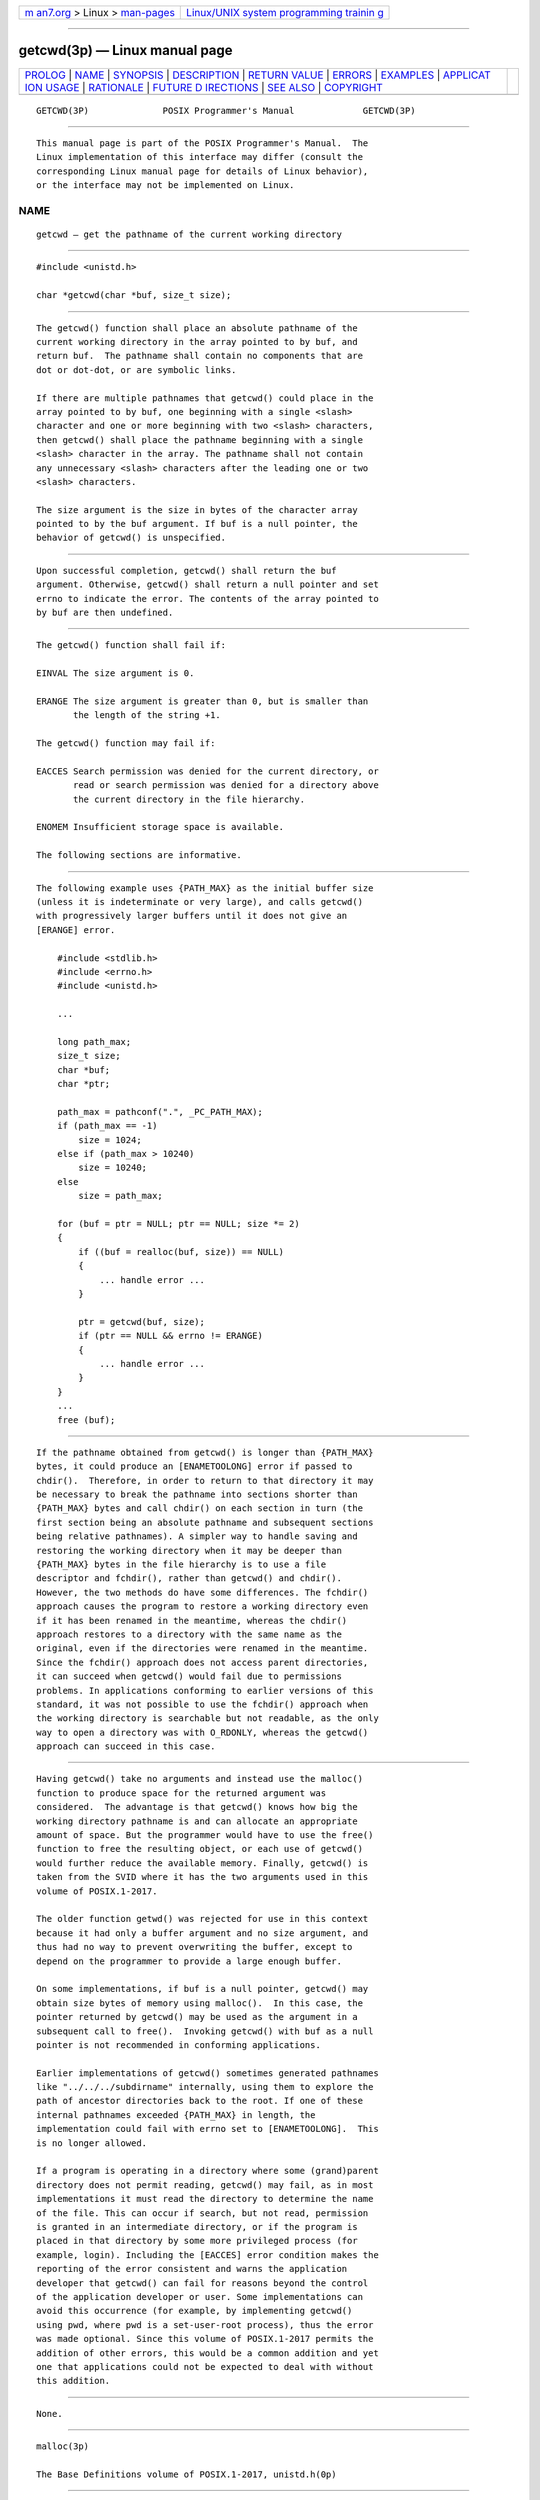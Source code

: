 .. container:: page-top

.. container:: nav-bar

   +----------------------------------+----------------------------------+
   | `m                               | `Linux/UNIX system programming   |
   | an7.org <../../../index.html>`__ | trainin                          |
   | > Linux >                        | g <http://man7.org/training/>`__ |
   | `man-pages <../index.html>`__    |                                  |
   +----------------------------------+----------------------------------+

--------------

getcwd(3p) — Linux manual page
==============================

+-----------------------------------+-----------------------------------+
| `PROLOG <#PROLOG>`__ \|           |                                   |
| `NAME <#NAME>`__ \|               |                                   |
| `SYNOPSIS <#SYNOPSIS>`__ \|       |                                   |
| `DESCRIPTION <#DESCRIPTION>`__ \| |                                   |
| `RETURN VALUE <#RETURN_VALUE>`__  |                                   |
| \| `ERRORS <#ERRORS>`__ \|        |                                   |
| `EXAMPLES <#EXAMPLES>`__ \|       |                                   |
| `APPLICAT                         |                                   |
| ION USAGE <#APPLICATION_USAGE>`__ |                                   |
| \| `RATIONALE <#RATIONALE>`__ \|  |                                   |
| `FUTURE D                         |                                   |
| IRECTIONS <#FUTURE_DIRECTIONS>`__ |                                   |
| \| `SEE ALSO <#SEE_ALSO>`__ \|    |                                   |
| `COPYRIGHT <#COPYRIGHT>`__        |                                   |
+-----------------------------------+-----------------------------------+
| .. container:: man-search-box     |                                   |
+-----------------------------------+-----------------------------------+

::

   GETCWD(3P)              POSIX Programmer's Manual             GETCWD(3P)


-----------------------------------------------------

::

          This manual page is part of the POSIX Programmer's Manual.  The
          Linux implementation of this interface may differ (consult the
          corresponding Linux manual page for details of Linux behavior),
          or the interface may not be implemented on Linux.

NAME
-------------------------------------------------

::

          getcwd — get the pathname of the current working directory


---------------------------------------------------------

::

          #include <unistd.h>

          char *getcwd(char *buf, size_t size);


---------------------------------------------------------------

::

          The getcwd() function shall place an absolute pathname of the
          current working directory in the array pointed to by buf, and
          return buf.  The pathname shall contain no components that are
          dot or dot-dot, or are symbolic links.

          If there are multiple pathnames that getcwd() could place in the
          array pointed to by buf, one beginning with a single <slash>
          character and one or more beginning with two <slash> characters,
          then getcwd() shall place the pathname beginning with a single
          <slash> character in the array. The pathname shall not contain
          any unnecessary <slash> characters after the leading one or two
          <slash> characters.

          The size argument is the size in bytes of the character array
          pointed to by the buf argument. If buf is a null pointer, the
          behavior of getcwd() is unspecified.


-----------------------------------------------------------------

::

          Upon successful completion, getcwd() shall return the buf
          argument. Otherwise, getcwd() shall return a null pointer and set
          errno to indicate the error. The contents of the array pointed to
          by buf are then undefined.


-----------------------------------------------------

::

          The getcwd() function shall fail if:

          EINVAL The size argument is 0.

          ERANGE The size argument is greater than 0, but is smaller than
                 the length of the string +1.

          The getcwd() function may fail if:

          EACCES Search permission was denied for the current directory, or
                 read or search permission was denied for a directory above
                 the current directory in the file hierarchy.

          ENOMEM Insufficient storage space is available.

          The following sections are informative.


---------------------------------------------------------

::

          The following example uses {PATH_MAX} as the initial buffer size
          (unless it is indeterminate or very large), and calls getcwd()
          with progressively larger buffers until it does not give an
          [ERANGE] error.

              #include <stdlib.h>
              #include <errno.h>
              #include <unistd.h>

              ...

              long path_max;
              size_t size;
              char *buf;
              char *ptr;

              path_max = pathconf(".", _PC_PATH_MAX);
              if (path_max == -1)
                  size = 1024;
              else if (path_max > 10240)
                  size = 10240;
              else
                  size = path_max;

              for (buf = ptr = NULL; ptr == NULL; size *= 2)
              {
                  if ((buf = realloc(buf, size)) == NULL)
                  {
                      ... handle error ...
                  }

                  ptr = getcwd(buf, size);
                  if (ptr == NULL && errno != ERANGE)
                  {
                      ... handle error ...
                  }
              }
              ...
              free (buf);


---------------------------------------------------------------------------

::

          If the pathname obtained from getcwd() is longer than {PATH_MAX}
          bytes, it could produce an [ENAMETOOLONG] error if passed to
          chdir().  Therefore, in order to return to that directory it may
          be necessary to break the pathname into sections shorter than
          {PATH_MAX} bytes and call chdir() on each section in turn (the
          first section being an absolute pathname and subsequent sections
          being relative pathnames). A simpler way to handle saving and
          restoring the working directory when it may be deeper than
          {PATH_MAX} bytes in the file hierarchy is to use a file
          descriptor and fchdir(), rather than getcwd() and chdir().
          However, the two methods do have some differences. The fchdir()
          approach causes the program to restore a working directory even
          if it has been renamed in the meantime, whereas the chdir()
          approach restores to a directory with the same name as the
          original, even if the directories were renamed in the meantime.
          Since the fchdir() approach does not access parent directories,
          it can succeed when getcwd() would fail due to permissions
          problems. In applications conforming to earlier versions of this
          standard, it was not possible to use the fchdir() approach when
          the working directory is searchable but not readable, as the only
          way to open a directory was with O_RDONLY, whereas the getcwd()
          approach can succeed in this case.


-----------------------------------------------------------

::

          Having getcwd() take no arguments and instead use the malloc()
          function to produce space for the returned argument was
          considered.  The advantage is that getcwd() knows how big the
          working directory pathname is and can allocate an appropriate
          amount of space. But the programmer would have to use the free()
          function to free the resulting object, or each use of getcwd()
          would further reduce the available memory. Finally, getcwd() is
          taken from the SVID where it has the two arguments used in this
          volume of POSIX.1‐2017.

          The older function getwd() was rejected for use in this context
          because it had only a buffer argument and no size argument, and
          thus had no way to prevent overwriting the buffer, except to
          depend on the programmer to provide a large enough buffer.

          On some implementations, if buf is a null pointer, getcwd() may
          obtain size bytes of memory using malloc().  In this case, the
          pointer returned by getcwd() may be used as the argument in a
          subsequent call to free().  Invoking getcwd() with buf as a null
          pointer is not recommended in conforming applications.

          Earlier implementations of getcwd() sometimes generated pathnames
          like "../../../subdirname" internally, using them to explore the
          path of ancestor directories back to the root. If one of these
          internal pathnames exceeded {PATH_MAX} in length, the
          implementation could fail with errno set to [ENAMETOOLONG].  This
          is no longer allowed.

          If a program is operating in a directory where some (grand)parent
          directory does not permit reading, getcwd() may fail, as in most
          implementations it must read the directory to determine the name
          of the file. This can occur if search, but not read, permission
          is granted in an intermediate directory, or if the program is
          placed in that directory by some more privileged process (for
          example, login). Including the [EACCES] error condition makes the
          reporting of the error consistent and warns the application
          developer that getcwd() can fail for reasons beyond the control
          of the application developer or user. Some implementations can
          avoid this occurrence (for example, by implementing getcwd()
          using pwd, where pwd is a set-user-root process), thus the error
          was made optional. Since this volume of POSIX.1‐2017 permits the
          addition of other errors, this would be a common addition and yet
          one that applications could not be expected to deal with without
          this addition.


---------------------------------------------------------------------------

::

          None.


---------------------------------------------------------

::

          malloc(3p)

          The Base Definitions volume of POSIX.1‐2017, unistd.h(0p)


-----------------------------------------------------------

::

          Portions of this text are reprinted and reproduced in electronic
          form from IEEE Std 1003.1-2017, Standard for Information
          Technology -- Portable Operating System Interface (POSIX), The
          Open Group Base Specifications Issue 7, 2018 Edition, Copyright
          (C) 2018 by the Institute of Electrical and Electronics
          Engineers, Inc and The Open Group.  In the event of any
          discrepancy between this version and the original IEEE and The
          Open Group Standard, the original IEEE and The Open Group
          Standard is the referee document. The original Standard can be
          obtained online at http://www.opengroup.org/unix/online.html .

          Any typographical or formatting errors that appear in this page
          are most likely to have been introduced during the conversion of
          the source files to man page format. To report such errors, see
          https://www.kernel.org/doc/man-pages/reporting_bugs.html .

   IEEE/The Open Group               2017                        GETCWD(3P)

--------------

Pages that refer to this page:
`unistd.h(0p) <../man0/unistd.h.0p.html>`__, 
`pwd(1p) <../man1/pwd.1p.html>`__, 
`chdir(3p) <../man3/chdir.3p.html>`__, 
`realpath(3p) <../man3/realpath.3p.html>`__

--------------

--------------

.. container:: footer

   +-----------------------+-----------------------+-----------------------+
   | HTML rendering        |                       | |Cover of TLPI|       |
   | created 2021-08-27 by |                       |                       |
   | `Michael              |                       |                       |
   | Ker                   |                       |                       |
   | risk <https://man7.or |                       |                       |
   | g/mtk/index.html>`__, |                       |                       |
   | author of `The Linux  |                       |                       |
   | Programming           |                       |                       |
   | Interface <https:     |                       |                       |
   | //man7.org/tlpi/>`__, |                       |                       |
   | maintainer of the     |                       |                       |
   | `Linux man-pages      |                       |                       |
   | project <             |                       |                       |
   | https://www.kernel.or |                       |                       |
   | g/doc/man-pages/>`__. |                       |                       |
   |                       |                       |                       |
   | For details of        |                       |                       |
   | in-depth **Linux/UNIX |                       |                       |
   | system programming    |                       |                       |
   | training courses**    |                       |                       |
   | that I teach, look    |                       |                       |
   | `here <https://ma     |                       |                       |
   | n7.org/training/>`__. |                       |                       |
   |                       |                       |                       |
   | Hosting by `jambit    |                       |                       |
   | GmbH                  |                       |                       |
   | <https://www.jambit.c |                       |                       |
   | om/index_en.html>`__. |                       |                       |
   +-----------------------+-----------------------+-----------------------+

--------------

.. container:: statcounter

   |Web Analytics Made Easy - StatCounter|

.. |Cover of TLPI| image:: https://man7.org/tlpi/cover/TLPI-front-cover-vsmall.png
   :target: https://man7.org/tlpi/
.. |Web Analytics Made Easy - StatCounter| image:: https://c.statcounter.com/7422636/0/9b6714ff/1/
   :class: statcounter
   :target: https://statcounter.com/
